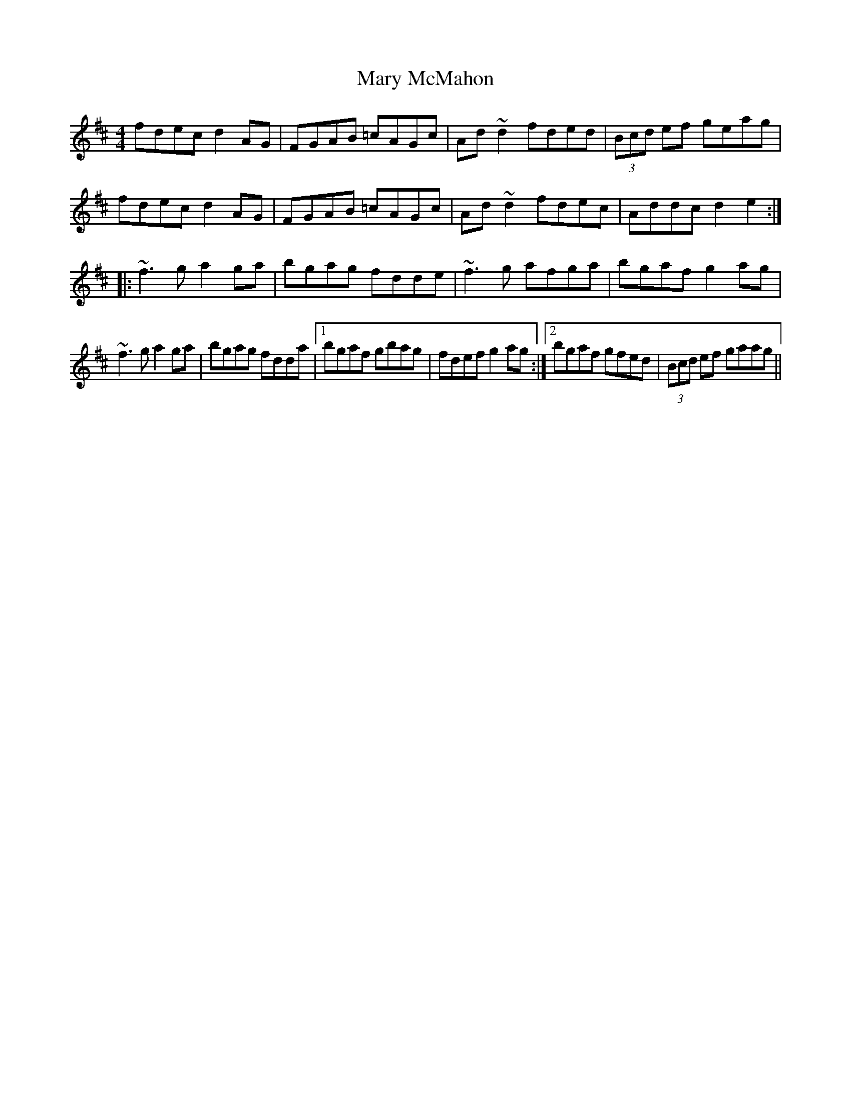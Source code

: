 X: 153
T: Mary McMahon
R: reel
M: 4/4
L: 1/8
K: Dmaj
fdec d2AG|FGAB =cAGc|Ad~d2 fded|(3Bcd ef geag|
fdec d2AG|FGAB =cAGc|Ad~d2 fdec|Addc d2e2:|
|:~f3g a2ga|bgag fdde|~f3g afga|bgaf g2ag|
~f3g a2ga|bgag fdda|1 bgaf gbag|fdef g2ag:|2 bgaf gfed|(3Bcd ef gaag||
